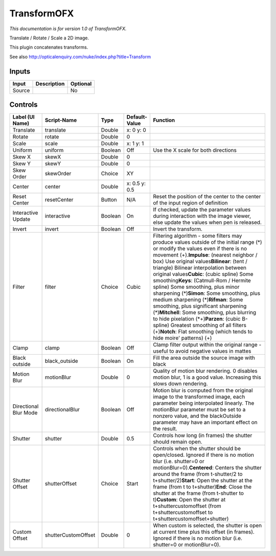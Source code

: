 .. _net.sf.openfx.TransformPlugin:

TransformOFX
============

.. figure:: net.sf.openfx.TransformPlugin.png
   :alt: 

*This documentation is for version 1.0 of TransformOFX.*

Translate / Rotate / Scale a 2D image.

This plugin concatenates transforms.

See also http://opticalenquiry.com/nuke/index.php?title=Transform

Inputs
------

+----------+---------------+------------+
| Input    | Description   | Optional   |
+==========+===============+============+
| Source   |               | No         |
+----------+---------------+------------+

Controls
--------

+-------------------------+-----------------------+-----------+-----------------+-------------------------------------------------------------------------------------------------------------------------------------------------------------------------------------------------------------------------------------------------------------------------------------------------------------------------------------------------------------------------------------------------------------------------------------------------------------------------------------------------------------------------------------------------------------------------------------------------------------------------------------------------------------------------------------------------------------------------------------------------------------+
| Label (UI Name)         | Script-Name           | Type      | Default-Value   | Function                                                                                                                                                                                                                                                                                                                                                                                                                                                                                                                                                                                                                                                                                                                                                    |
+=========================+=======================+===========+=================+=============================================================================================================================================================================================================================================================================================================================================================================================================================================================================================================================================================================================================================================================================================================================================================+
| Translate               | translate             | Double    | x: 0 y: 0       |                                                                                                                                                                                                                                                                                                                                                                                                                                                                                                                                                                                                                                                                                                                                                             |
+-------------------------+-----------------------+-----------+-----------------+-------------------------------------------------------------------------------------------------------------------------------------------------------------------------------------------------------------------------------------------------------------------------------------------------------------------------------------------------------------------------------------------------------------------------------------------------------------------------------------------------------------------------------------------------------------------------------------------------------------------------------------------------------------------------------------------------------------------------------------------------------------+
| Rotate                  | rotate                | Double    | 0               |                                                                                                                                                                                                                                                                                                                                                                                                                                                                                                                                                                                                                                                                                                                                                             |
+-------------------------+-----------------------+-----------+-----------------+-------------------------------------------------------------------------------------------------------------------------------------------------------------------------------------------------------------------------------------------------------------------------------------------------------------------------------------------------------------------------------------------------------------------------------------------------------------------------------------------------------------------------------------------------------------------------------------------------------------------------------------------------------------------------------------------------------------------------------------------------------------+
| Scale                   | scale                 | Double    | x: 1 y: 1       |                                                                                                                                                                                                                                                                                                                                                                                                                                                                                                                                                                                                                                                                                                                                                             |
+-------------------------+-----------------------+-----------+-----------------+-------------------------------------------------------------------------------------------------------------------------------------------------------------------------------------------------------------------------------------------------------------------------------------------------------------------------------------------------------------------------------------------------------------------------------------------------------------------------------------------------------------------------------------------------------------------------------------------------------------------------------------------------------------------------------------------------------------------------------------------------------------+
| Uniform                 | uniform               | Boolean   | Off             | Use the X scale for both directions                                                                                                                                                                                                                                                                                                                                                                                                                                                                                                                                                                                                                                                                                                                         |
+-------------------------+-----------------------+-----------+-----------------+-------------------------------------------------------------------------------------------------------------------------------------------------------------------------------------------------------------------------------------------------------------------------------------------------------------------------------------------------------------------------------------------------------------------------------------------------------------------------------------------------------------------------------------------------------------------------------------------------------------------------------------------------------------------------------------------------------------------------------------------------------------+
| Skew X                  | skewX                 | Double    | 0               |                                                                                                                                                                                                                                                                                                                                                                                                                                                                                                                                                                                                                                                                                                                                                             |
+-------------------------+-----------------------+-----------+-----------------+-------------------------------------------------------------------------------------------------------------------------------------------------------------------------------------------------------------------------------------------------------------------------------------------------------------------------------------------------------------------------------------------------------------------------------------------------------------------------------------------------------------------------------------------------------------------------------------------------------------------------------------------------------------------------------------------------------------------------------------------------------------+
| Skew Y                  | skewY                 | Double    | 0               |                                                                                                                                                                                                                                                                                                                                                                                                                                                                                                                                                                                                                                                                                                                                                             |
+-------------------------+-----------------------+-----------+-----------------+-------------------------------------------------------------------------------------------------------------------------------------------------------------------------------------------------------------------------------------------------------------------------------------------------------------------------------------------------------------------------------------------------------------------------------------------------------------------------------------------------------------------------------------------------------------------------------------------------------------------------------------------------------------------------------------------------------------------------------------------------------------+
| Skew Order              | skewOrder             | Choice    | XY              |                                                                                                                                                                                                                                                                                                                                                                                                                                                                                                                                                                                                                                                                                                                                                             |
+-------------------------+-----------------------+-----------+-----------------+-------------------------------------------------------------------------------------------------------------------------------------------------------------------------------------------------------------------------------------------------------------------------------------------------------------------------------------------------------------------------------------------------------------------------------------------------------------------------------------------------------------------------------------------------------------------------------------------------------------------------------------------------------------------------------------------------------------------------------------------------------------+
| Center                  | center                | Double    | x: 0.5 y: 0.5   |                                                                                                                                                                                                                                                                                                                                                                                                                                                                                                                                                                                                                                                                                                                                                             |
+-------------------------+-----------------------+-----------+-----------------+-------------------------------------------------------------------------------------------------------------------------------------------------------------------------------------------------------------------------------------------------------------------------------------------------------------------------------------------------------------------------------------------------------------------------------------------------------------------------------------------------------------------------------------------------------------------------------------------------------------------------------------------------------------------------------------------------------------------------------------------------------------+
| Reset Center            | resetCenter           | Button    | N/A             | Reset the position of the center to the center of the input region of definition                                                                                                                                                                                                                                                                                                                                                                                                                                                                                                                                                                                                                                                                            |
+-------------------------+-----------------------+-----------+-----------------+-------------------------------------------------------------------------------------------------------------------------------------------------------------------------------------------------------------------------------------------------------------------------------------------------------------------------------------------------------------------------------------------------------------------------------------------------------------------------------------------------------------------------------------------------------------------------------------------------------------------------------------------------------------------------------------------------------------------------------------------------------------+
| Interactive Update      | interactive           | Boolean   | On              | If checked, update the parameter values during interaction with the image viewer, else update the values when pen is released.                                                                                                                                                                                                                                                                                                                                                                                                                                                                                                                                                                                                                              |
+-------------------------+-----------------------+-----------+-----------------+-------------------------------------------------------------------------------------------------------------------------------------------------------------------------------------------------------------------------------------------------------------------------------------------------------------------------------------------------------------------------------------------------------------------------------------------------------------------------------------------------------------------------------------------------------------------------------------------------------------------------------------------------------------------------------------------------------------------------------------------------------------+
| Invert                  | invert                | Boolean   | Off             | Invert the transform.                                                                                                                                                                                                                                                                                                                                                                                                                                                                                                                                                                                                                                                                                                                                       |
+-------------------------+-----------------------+-----------+-----------------+-------------------------------------------------------------------------------------------------------------------------------------------------------------------------------------------------------------------------------------------------------------------------------------------------------------------------------------------------------------------------------------------------------------------------------------------------------------------------------------------------------------------------------------------------------------------------------------------------------------------------------------------------------------------------------------------------------------------------------------------------------------+
| Filter                  | filter                | Choice    | Cubic           | Filtering algorithm - some filters may produce values outside of the initial range (*) or modify the values even if there is no movement (+).\ **Impulse**: (nearest neighbor / box) Use original values\ **Bilinear**: (tent / triangle) Bilinear interpolation between original values\ **Cubic**: (cubic spline) Some smoothing\ **Keys**: (Catmull-Rom / Hermite spline) Some smoothing, plus minor sharpening (*)\ **Simon**: Some smoothing, plus medium sharpening (*)\ **Rifman**: Some smoothing, plus significant sharpening (*)\ **Mitchell**: Some smoothing, plus blurring to hide pixelation (\*+)\ **Parzen**: (cubic B-spline) Greatest smoothing of all filters (+)\ **Notch**: Flat smoothing (which tends to hide moire' patterns) (+)   |
+-------------------------+-----------------------+-----------+-----------------+-------------------------------------------------------------------------------------------------------------------------------------------------------------------------------------------------------------------------------------------------------------------------------------------------------------------------------------------------------------------------------------------------------------------------------------------------------------------------------------------------------------------------------------------------------------------------------------------------------------------------------------------------------------------------------------------------------------------------------------------------------------+
| Clamp                   | clamp                 | Boolean   | Off             | Clamp filter output within the original range - useful to avoid negative values in mattes                                                                                                                                                                                                                                                                                                                                                                                                                                                                                                                                                                                                                                                                   |
+-------------------------+-----------------------+-----------+-----------------+-------------------------------------------------------------------------------------------------------------------------------------------------------------------------------------------------------------------------------------------------------------------------------------------------------------------------------------------------------------------------------------------------------------------------------------------------------------------------------------------------------------------------------------------------------------------------------------------------------------------------------------------------------------------------------------------------------------------------------------------------------------+
| Black outside           | black\_outside        | Boolean   | On              | Fill the area outside the source image with black                                                                                                                                                                                                                                                                                                                                                                                                                                                                                                                                                                                                                                                                                                           |
+-------------------------+-----------------------+-----------+-----------------+-------------------------------------------------------------------------------------------------------------------------------------------------------------------------------------------------------------------------------------------------------------------------------------------------------------------------------------------------------------------------------------------------------------------------------------------------------------------------------------------------------------------------------------------------------------------------------------------------------------------------------------------------------------------------------------------------------------------------------------------------------------+
| Motion Blur             | motionBlur            | Double    | 0               | Quality of motion blur rendering. 0 disables motion blur, 1 is a good value. Increasing this slows down rendering.                                                                                                                                                                                                                                                                                                                                                                                                                                                                                                                                                                                                                                          |
+-------------------------+-----------------------+-----------+-----------------+-------------------------------------------------------------------------------------------------------------------------------------------------------------------------------------------------------------------------------------------------------------------------------------------------------------------------------------------------------------------------------------------------------------------------------------------------------------------------------------------------------------------------------------------------------------------------------------------------------------------------------------------------------------------------------------------------------------------------------------------------------------+
| Directional Blur Mode   | directionalBlur       | Boolean   | Off             | Motion blur is computed from the original image to the transformed image, each parameter being interpolated linearly. The motionBlur parameter must be set to a nonzero value, and the blackOutside parameter may have an important effect on the result.                                                                                                                                                                                                                                                                                                                                                                                                                                                                                                   |
+-------------------------+-----------------------+-----------+-----------------+-------------------------------------------------------------------------------------------------------------------------------------------------------------------------------------------------------------------------------------------------------------------------------------------------------------------------------------------------------------------------------------------------------------------------------------------------------------------------------------------------------------------------------------------------------------------------------------------------------------------------------------------------------------------------------------------------------------------------------------------------------------+
| Shutter                 | shutter               | Double    | 0.5             | Controls how long (in frames) the shutter should remain open.                                                                                                                                                                                                                                                                                                                                                                                                                                                                                                                                                                                                                                                                                               |
+-------------------------+-----------------------+-----------+-----------------+-------------------------------------------------------------------------------------------------------------------------------------------------------------------------------------------------------------------------------------------------------------------------------------------------------------------------------------------------------------------------------------------------------------------------------------------------------------------------------------------------------------------------------------------------------------------------------------------------------------------------------------------------------------------------------------------------------------------------------------------------------------+
| Shutter Offset          | shutterOffset         | Choice    | Start           | Controls when the shutter should be open/closed. Ignored if there is no motion blur (i.e. shutter=0 or motionBlur=0).\ **Centered**: Centers the shutter around the frame (from t-shutter/2 to t+shutter/2)\ **Start**: Open the shutter at the frame (from t to t+shutter)\ **End**: Close the shutter at the frame (from t-shutter to t)\ **Custom**: Open the shutter at t+shuttercustomoffset (from t+shuttercustomoffset to t+shuttercustomoffset+shutter)                                                                                                                                                                                                                                                                                             |
+-------------------------+-----------------------+-----------+-----------------+-------------------------------------------------------------------------------------------------------------------------------------------------------------------------------------------------------------------------------------------------------------------------------------------------------------------------------------------------------------------------------------------------------------------------------------------------------------------------------------------------------------------------------------------------------------------------------------------------------------------------------------------------------------------------------------------------------------------------------------------------------------+
| Custom Offset           | shutterCustomOffset   | Double    | 0               | When custom is selected, the shutter is open at current time plus this offset (in frames). Ignored if there is no motion blur (i.e. shutter=0 or motionBlur=0).                                                                                                                                                                                                                                                                                                                                                                                                                                                                                                                                                                                             |
+-------------------------+-----------------------+-----------+-----------------+-------------------------------------------------------------------------------------------------------------------------------------------------------------------------------------------------------------------------------------------------------------------------------------------------------------------------------------------------------------------------------------------------------------------------------------------------------------------------------------------------------------------------------------------------------------------------------------------------------------------------------------------------------------------------------------------------------------------------------------------------------------+
